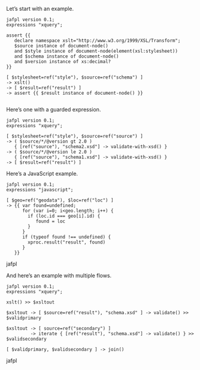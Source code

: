 #+TITLE Design Notes

Let’s start with an example.

#+begin_src jafpl
jafpl version 0.1;
expressions "xquery";

assert {{
   declare namespace xslt="http://www.w3.org/1999/XSL/Transform";
   $source instance of document-node()
   and $style instance of document-node(element(xsl:stylesheet))
   and $schema instance of document-node()
   and $version instance of xs:decimal?
}}

[ $stylesheet=ref("style"), $source=ref("schema") ]
-> xslt()
-> [ $result=ref("result") ]
-> assert {{ $result instance of document-node() }}

#+end_src

Here’s one with a guarded expression.

#+begin_src jafpl
jafpl version 0.1;
expressions "xquery";

[ $stylesheet=ref("style"), $source=ref("source") ]
-> ( $source/*/@version gt 2.0 )
   { [ref("source"), "schema2.xsd"] -> validate-with-xsd() }
-> ( $source/*/@version le 2.0 )
   { [ref("source"), "schema1.xsd"] -> validate-with-xsd() }
-> [ $result=ref("result") ]
#+end_src

Here’s a JavaScript example.

#+begin_src jafpl
jafpl version 0.1;
expressions "javascript";

[ $geo=ref("geodata"), $loc=ref("loc") ]
-> {{ var found=undefined;
      for (var i=0; i<geo.length; i++) {
        if (loc.id === geo[i].id) {
           found = loc
        }
      }
      if (typeof found !== undefined) {
        xproc.result("result", found)
      }
   }}
#+end_src jafpl

And here’s an example with multiple flows.

#+begin_src jafpl
jafpl version 0.1;
expressions "xquery";

xslt() >> $xsltout

$xsltout -> [ $source=ref("result"), "schema.xsd" ] -> validate() >> $validprimary

$xsltout -> [ source=ref("secondary") ]
         -> iterate { [ref("result"), "schema.xsd"] -> validate() } >> $validsecondary

[ $validprimary, $validsecondary ] -> join()
#+end_src jafpl
